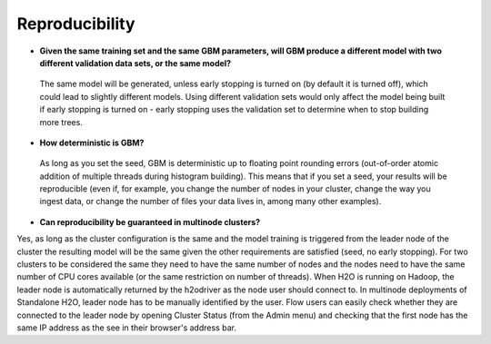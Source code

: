 Reproducibility
^^^^^^^^^^^^^^^

- **Given the same training set and the same GBM parameters, will GBM produce a different model with two different validation data sets, or the same model?**

 The same model will be generated, unless early stopping is turned on (by default it is turned off), which could lead to slightly different models. Using different validation sets would only affect the model being built if early stopping is turned on - early stopping uses the validation set to determine when to stop building more trees. 

- **How deterministic is GBM?**

 As long as you set the seed, GBM is deterministic up to floating point rounding errors (out-of-order atomic addition of multiple threads during histogram building). This means that if you set a seed, your results will be reproducible (even if, for example, you change the number of nodes in your cluster, change the way you ingest data, or change the number of files your data lives in, among many other examples).

- **Can reproducibility be guaranteed in multinode clusters?**

Yes, as long as the cluster configuration is the same and the model training is triggered from the leader node of the cluster the resulting model will be the same given the other requirements are satisfied (seed, no early stopping). For two clusters to be considered the same they need to have the same number of nodes and the nodes need to have the same number of CPU cores available (or the same restriction on number of threads). When H2O is running on Hadoop, the leader node is automatically returned by the h2odriver as the node user should connect to. In multinode deployments of Standalone H2O, leader node has to be manually identified by the user. Flow users can easily check whether they are connected to the leader node by opening Cluster Status (from the Admin menu) and checking that the first node has the same IP address as the see in their browser's address bar.
